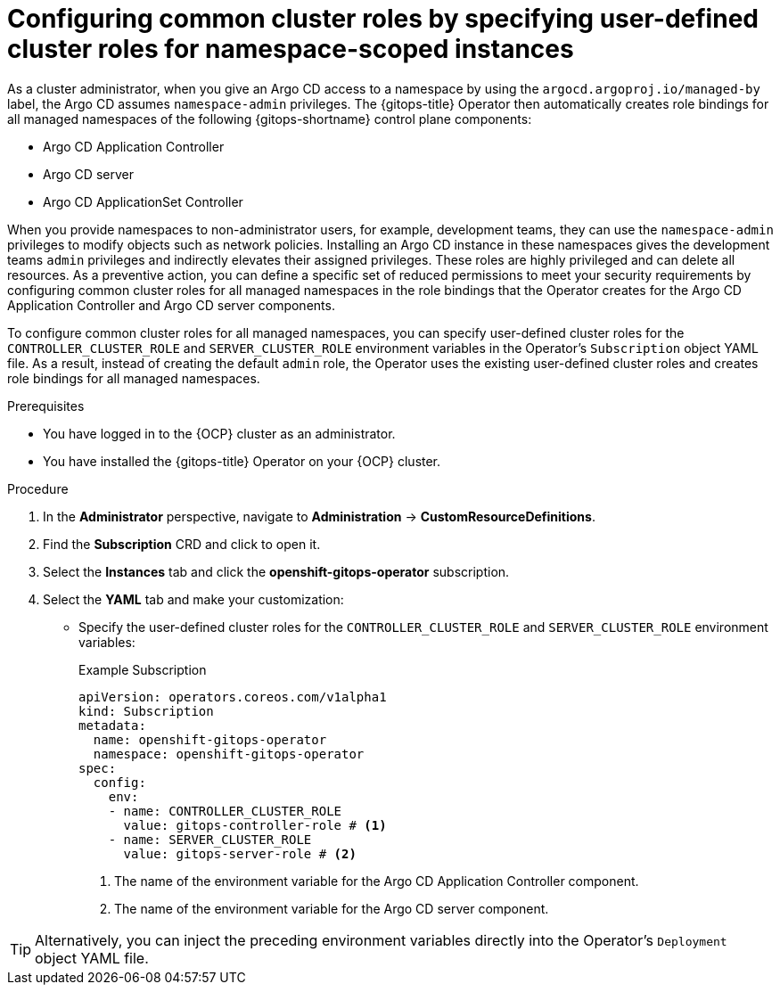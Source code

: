 // Module included in the following assemblies:
//
// * argocd_instance/setting-up-argocd-instance.adoc

:_mod-docs-content-type: PROCEDURE
[id="gitops-configuring-common-cluster-roles-by-specifying-user-defined-cluster-roles-for-namespace-scoped-instances_{context}"]
= Configuring common cluster roles by specifying user-defined cluster roles for namespace-scoped instances

As a cluster administrator, when you give an Argo CD access to a namespace by using the `argocd.argoproj.io/managed-by` label, the Argo CD assumes `namespace-admin` privileges. The {gitops-title} Operator then automatically creates role bindings for all managed namespaces of the following {gitops-shortname} control plane components:

* Argo CD Application Controller
* Argo CD server
* Argo CD ApplicationSet Controller

When you provide namespaces to non-administrator users, for example, development teams, they can use the `namespace-admin` privileges to modify objects such as network policies. Installing an Argo CD instance in these namespaces gives the development teams `admin` privileges and indirectly elevates their assigned privileges. These roles are highly privileged and can delete all resources. As a preventive action, you can define a specific set of reduced permissions to meet your security requirements by configuring common cluster roles for all managed namespaces in the role bindings that the Operator creates for the Argo CD Application Controller and Argo CD server components.

To configure common cluster roles for all managed namespaces, you can specify user-defined cluster roles for the `CONTROLLER_CLUSTER_ROLE` and `SERVER_CLUSTER_ROLE` environment variables in the Operator's `Subscription` object YAML file. As a result, instead of creating the default `admin` role, the Operator uses the existing user-defined cluster roles and creates role bindings for all managed namespaces.

.Prerequisites

* You have logged in to the {OCP} cluster as an administrator.

* You have installed the {gitops-title} Operator on your {OCP} cluster.

.Procedure

. In the *Administrator* perspective, navigate to *Administration* -> *CustomResourceDefinitions*.
. Find the *Subscription* CRD and click to open it.
. Select the *Instances* tab and click the *openshift-gitops-operator* subscription.
. Select the *YAML* tab and make your customization:
** Specify the user-defined cluster roles for the `CONTROLLER_CLUSTER_ROLE` and `SERVER_CLUSTER_ROLE` environment variables:
+
.Example Subscription
[source,yaml]
----
apiVersion: operators.coreos.com/v1alpha1
kind: Subscription
metadata:
  name: openshift-gitops-operator
  namespace: openshift-gitops-operator
spec:
  config:
    env: 
    - name: CONTROLLER_CLUSTER_ROLE 
      value: gitops-controller-role # <1>
    - name: SERVER_CLUSTER_ROLE
      value: gitops-server-role # <2>
----
<1> The name of the environment variable for the Argo CD Application Controller component.
<2> The name of the environment variable for the Argo CD server component.

[TIP]
====
Alternatively, you can inject the preceding environment variables directly into the Operator's `Deployment` object YAML file.
==== 
